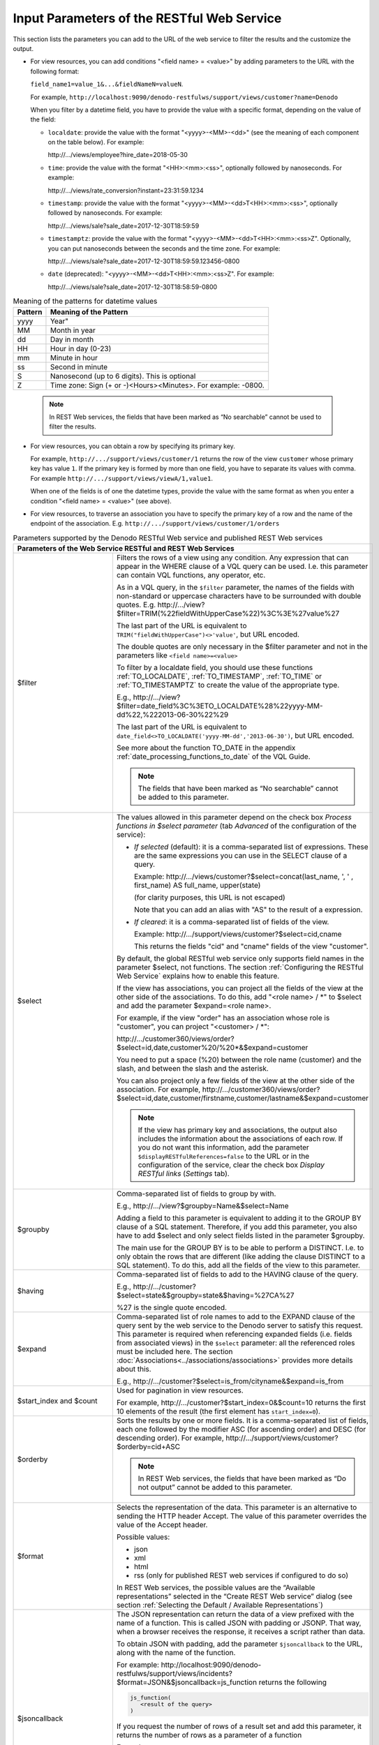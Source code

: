 =================================================================================
Input Parameters of the RESTful Web Service
=================================================================================

This section lists the parameters you can add to the URL of the web service to filter the results and the customize the output.

-  For view resources, you can add conditions "<field name> = <value>" by adding parameters to
   the URL with the following format:
   
   ``field_name1=value_1&...&fieldNameN=valueN``.
   
   For example,
   ``http://localhost:9090/denodo-restfulws/support/views/customer?name=Denodo``
   
   When you filter by a datetime field, you have to provide the value with a specific format, depending on the value of the field:
   
   -  ``localdate``: provide the value with the format "<yyyy>-<MM>-<dd>" (see the meaning of each component on the table below). For example:
   
      \http://.../views/employee?hire_date=2018-05-30

   -  ``time``: provide the value with the format "<HH>:<mm>:<ss>", optionally followed by nanoseconds. For example:

      \http://.../views/rate_conversion?instant=23:31:59.1234
    
   -  ``timestamp``: provide the value with the format "<yyyy>-<MM>-<dd>T<HH>:<mm>:<ss>", optionally followed by nanoseconds. For example:
   
      \http://.../views/sale?sale_date=2017-12-30T18:59:59

   -  ``timestamptz``: provide the value with the format "<yyyy>-<MM>-<dd>T<HH>:<mm>:<ss>Z". Optionally, you can put nanoseconds between the seconds and the time zone. For example:
   
      \http://.../views/sale?sale_date=2017-12-30T18:59:59.123456-0800
      
   -  ``date`` (deprecated): "<yyyy>-<MM>-<dd>T<HH>:<mm>:<ss>Z". For example:
   
      \http://.../views/sale?sale_date=2017-12-30T18:58:59-0800

.. csv-table:: Meaning of the patterns for datetime values
   :header: "Pattern", "Meaning of the Pattern"
   
   "yyyy", Year"
   "MM", "Month in year"
   "dd", "Day in month"
   "HH", "Hour in day (0-23)"
   "mm", "Minute in hour"
   "ss", "Second in minute"
   "S", "Nanosecond (up to 6 digits). This is optional"
   "Z", "Time zone: Sign (+ or -)<Hours><Minutes>. For example: -0800."

.. 

   .. note:: In REST Web services, the fields that have been marked as
      “No searchable” cannot be used to filter the results.
   

-  For view resources, you can obtain a row by specifying its primary key.

   For example, ``http://.../support/views/customer/1``
   returns the row of the view ``customer`` whose primary key has value
   ``1``. If the primary key is formed by more than one field, you have to
   separate its values with comma. For example
   ``http://.../support/views/viewA/1,value1``.
   
   When one of the fields is of one the datetime types, provide the value with the same format as when you enter a condition "<field name> = <value>" (see above).

-  For view resources, to traverse an association you have to specify the
   primary key of a row and the name of the endpoint of the association.
   E.g. ``http://.../support/views/customer/1/orders``


.. table:: Parameters supported by the Denodo RESTful Web service and published REST Web services
   :name: Parameters supported by the Denodo RESTful Web service and published REST Web services
   
   +------------------+-----------------------------------------------------------------------------+
   | Parameters of the Web Service RESTful and REST Web Services                                    |
   +==================+=============================================================================+
   | $filter          | Filters the rows of a view using any condition. Any expression              |
   |                  | that can appear in the WHERE clause of a VQL query can be used.             |
   |                  | I.e. this parameter can contain VQL functions, any operator, etc.           |
   |                  |                                                                             |
   |                  | As in a VQL query, in the ``$filter`` parameter, the names of the           |
   |                  | fields with non-standard or uppercase characters have to be                 |
   |                  | surrounded with double quotes. E.g.                                         |
   |                  | \http://.../view?$filter=TRIM(%22fieldWithUpperCase%22)%3C%3E%27value%27    | 
   |                  |                                                                             |
   |                  | The last part of the URL is equivalent to                                   |
   |                  | ``TRIM("fieldWithUpperCase")<>'value'``, but URL encoded.                   |
   |                  |                                                                             |
   |                  | The double quotes are only necessary in the $filter parameter               |
   |                  | and not in the parameters like ``<field name>=<value>``                     |
   |                  |                                                                             |
   |                  | To filter by a localdate field, you should use these functions              |
   |                  | :ref:`TO_LOCALDATE`, :ref:`TO_TIMESTAMP`, :ref:`TO_TIME` or                 | 
   |                  | :ref:`TO_TIMESTAMPTZ` to create the value of the appropriate type.          |
   |                  |                                                                             |
   |                  | E.g.,                                                                       |
   |                  | \http://.../view?$filter=date_field%3C%3E\                                  |
   |                  | TO_LOCALDATE%28%22yyyy-MM-dd%22,%222013-06-30%22%29                         |
   |                  |                                                                             |
   |                  | The last part of the URL is equivalent to                                   |
   |                  | ``date_field<>TO_LOCALDATE('yyyy-MM-dd','2013-06-30')``, but URL            |
   |                  | encoded.                                                                    |
   |                  |                                                                             |
   |                  | See more about the function TO_DATE in the appendix                         |
   |                  | :ref:`date_processing_functions_to_date` of the VQL Guide.                  |
   |                  |                                                                             |
   |                  | .. note:: The fields that have been marked as “No searchable”               |
   |                  |    cannot be added to this parameter.                                       |
   +------------------+-----------------------------------------------------------------------------+
   | $select          | The values allowed in this parameter depend on the check box *Process       |
   |                  | functions in $select parameter* (tab *Advanced* of the configuration of the |
   |                  | service):                                                                   |
   |                  |                                                                             |
   |                  | -  *If selected* (default): it is a comma-separated list of expressions.    |
   |                  |    These are the same expressions you can use in the SELECT clause of a     |
   |                  |    query.                                                                   |
   |                  |                                                                             |
   |                  |    Example: \http://.../views/customer?$select=concat(last_name, ', '       |
   |                  |    , first_name) AS full_name, upper(state)                                 |
   |                  |                                                                             |
   |                  |    (for clarity purposes, this URL is not escaped)                          |
   |                  |                                                                             |
   |                  |    Note that you can add an alias with "AS" to the result of a expression.  |
   |                  |                                                                             |
   |                  | -  *If cleared*: it is a comma-separated list of fields of the view.        |
   |                  |                                                                             |
   |                  |    Example: \http://.../support/views/customer?$select=cid,cname            |
   |                  |                                                                             |
   |                  |    This returns the fields "cid" and "cname" fields of the view             |
   |                  |    "customer".                                                              |
   |                  |                                                                             |
   |                  | .. todo: remove the following paragraph for Denodo 8 because it will no     |
   |                  |    longer be true.                                                          |
   |                  |                                                                             |
   |                  | By default, the global RESTful web service only supports field names in     |
   |                  | the parameter $select, not functions. The section :ref:`Configuring         |
   |                  | the RESTful Web Service` explains how to enable this feature.               |
   |                  |                                                                             |
   |                  | If the view has associations, you can project all the fields of the view at |
   |                  | the other side of the associations. To do this,                             |
   |                  | add "<role name> / \*"  to $select and add the parameter                    |
   |                  | $expand=<role name>.                                                        |
   |                  |                                                                             |
   |                  | For example, if the view "order" has an                                     |
   |                  | association whose role is "customer", you can project "<customer> / \*":    |
   |                  |                                                                             |
   |                  | \http://.../customer360/views/order?$select=id,date,\                       |
   |                  | customer%20/%20\*&$expand=customer                                          |
   |                  |                                                                             |
   |                  | You need to put a space (%20) between the role name (customer) and the      | 
   |                  | slash, and between the slash and the asterisk.                              |
   |                  |                                                                             |
   |                  | You can also project only a few fields of the view at the other side of the |
   |                  | association. For example,                                                   |
   |                  | \http://.../customer360/views/order?$select=id,date,\                       |
   |                  | customer/firstname,customer/lastname&$expand=customer                       |
   |                  |                                                                             |
   |                  | .. note:: If the view has primary key and associations, the                 |
   |                  |    output also includes the information about the associations              |
   |                  |    of each row. If you do not want this information, add the parameter      |
   |                  |    ``$displayRESTfulReferences=false`` to the URL or in the configuration   |
   |                  |    of the service, clear the check box *Display RESTful links* (*Settings*  |
   |                  |    tab).                                                                    |
   +------------------+-----------------------------------------------------------------------------+
   | $groupby         | Comma-separated list of fields to group by with.                            |
   |                  |                                                                             |
   |                  | E.g.,                                                                       |
   |                  | \http://.../view?$groupby=Name&$select=Name                                 |
   |                  |                                                                             |
   |                  |                                                                             |
   |                  | Adding a field to this parameter is equivalent to adding it to the GROUP BY |
   |                  | clause of a SQL statement. Therefore, if you add this parameter, you also   |
   |                  | have to add $select and only select fields listed in the parameter          |
   |                  | $groupby.                                                                   |
   |                  |                                                                             |
   |                  | The main use for the GROUP BY is to be able to perform a DISTINCT. I.e. to  |
   |                  | only obtain the rows that are different (like adding the clause DISTINCT to |
   |                  | a SQL statement). To do this, add all the fields of the view to this        |
   |                  | parameter.                                                                  |
   +------------------+-----------------------------------------------------------------------------+
   | $having          | Comma-separated list of fields to add to the HAVING clause of the query.    |
   |                  |                                                                             |
   |                  | E.g.,                                                                       |
   |                  | \http://.../customer?$select=state&$groupby=state&$having=%27CA%27          |
   |                  |                                                                             |
   |                  | %27 is the single quote encoded.                                            |
   +------------------+-----------------------------------------------------------------------------+
   | $expand          | Comma-separated list of role names to add to the EXPAND clause of the       |
   |                  | query sent by the web service to the Denodo server to satisfy this request. |
   |                  | This parameter is required when referencing expanded fields (i.e.           |
   |                  | fields from associated views) in the ``$select`` parameter: all the         |
   |                  | referenced roles must be included here. The section                         |
   |                  | :doc:`Associations<../associations/associations>` provides more details     |
   |                  | about this.                                                                 |
   |                  |                                                                             |
   |                  | E.g.,                                                                       |
   |                  | \http://.../customer?$select=is_from/cityname&$expand=is_from               |
   +------------------+-----------------------------------------------------------------------------+
   | $start_index     | Used for pagination in view resources.                                      |
   | and $count       |                                                                             | 
   |                  | For example,                                                                |
   |                  | \http://.../customer?$start_index=0&$count=10                               |
   |                  | returns the first 10 elements of the result (the first element has          |
   |                  | ``start_index=0``).                                                         |
   +------------------+-----------------------------------------------------------------------------+
   | $orderby         | Sorts the results by one or more fields. It is a comma-separated            |
   |                  | list of fields, each one followed by the modifier ASC (for                  |
   |                  | ascending order) and DESC (for descending order). For example,              |
   |                  | \http://.../support/views/customer?$orderby=cid+ASC                         |
   |                  |                                                                             |
   |                  | .. note:: In REST Web services, the fields that have been marked            |
   |                  |    as “Do not output” cannot be added to this parameter.                    |
   +------------------+-----------------------------------------------------------------------------+
   | $format          | Selects the representation of the data. This parameter is an                |
   |                  | alternative to sending the HTTP header Accept. The value of                 |
   |                  | this parameter overrides the value of the Accept header.                    |
   |                  |                                                                             |
   |                  | Possible values:                                                            |
   |                  |                                                                             |
   |                  | -  json                                                                     |
   |                  | -  xml                                                                      |
   |                  | -  html                                                                     |
   |                  | -  rss (only for published REST web services if configured to do so)        |
   |                  |                                                                             |
   |                  | In REST Web services, the possible values are the “Available                |
   |                  | representations” selected in the “Create REST Web service”                  |
   |                  | dialog (see section :ref:`Selecting the Default / Available                 |
   |                  | Representations`)                                                           |
   +------------------+-----------------------------------------------------------------------------+
   | $jsoncallback    | The JSON representation can return the data of a view prefixed              |
   |                  | with the name of a function. This is called JSON with padding or            |
   |                  | JSONP. That way, when a browser receives the response, it                   |
   |                  | receives a script rather than data.                                         |
   |                  |                                                                             |
   |                  | To obtain JSON with padding, add the parameter ``$jsoncallback``            |
   |                  | to the URL, along with the name of the function.                            |
   |                  |                                                                             |
   |                  | For example:                                                                |
   |                  | \http://localhost:9090/denodo-restfulws/\                                   |
   |                  | support/views/incidents?$format=JSON&$jsoncallback=js_function              |
   |                  | returns the following                                                       |
   |                  |                                                                             |
   |                  | .. code-block:: javascript                                                  |
   |                  |                                                                             |
   |                  |    js_function(                                                             |
   |                  |       <result of the query>                                                 |
   |                  |    )                                                                        |
   |                  |                                                                             |
   |                  |                                                                             |
   |                  | If you request the number of rows of a result set and add this              |
   |                  | parameter, it returns the number of rows as a parameter of a                |
   |                  | function                                                                    |
   |                  |                                                                             |
   |                  | Example:                                                                    |
   |                  |                                                                             |   
   |                  | \http://localhost:9090/denodo-restfulws/support/views/incidents/\           |
   |                  | $count?state=California&$format=JSON&$jsoncallback=js_function              |
   |                  |                                                                             |
   |                  | return this:                                                                |
   |                  |                                                                             |
   |                  | ``js_function(9382)`` being 9382 the number of rows of the view             |
   |                  | incidents that meet the condition state = 'California'.                     |
   |                  |                                                                             |  
   |                  | This parameter is ignored when requesting a representation                  |
   |                  | other than JSON.                                                            |
   +------------------+-----------------------------------------------------------------------------+
   | $displayRESTful\ | By default, the result of requesting a view contains, in each row,          |
   | References       | a link to the row itself and, for each association of the view, a link to   | 
   |                  | traverse the association.                                                   |
   |                  |                                                                             |
   |                  | If you do not want the result to include these links, add the               |
   |                  | parameter displayRESTfulReferences=false.                                   |
   |                  |                                                                             |
   |                  | In REST Web services published with the option “Display RESTful             |
   |                  | links” cleared, this parameter is ignored (see section                      |
   |                  | :ref:`Settings Tab (REST)`).                                                |
   +------------------+-----------------------------------------------------------------------------+
   | $noescapeHTML    | List of comma-separated fields whose values will not be HTML                |
   |                  | escaped.                                                                    |
   |                  |                                                                             |
   |                  | By default, in the HTML representation, all the values of type ``text`` are | 
   |                  | HTML escaped.                                                               |
   |                  |                                                                             |
   |                  | For example, if the value of a value of a field is                          |
   |                  | ``<a href="http://www.denodo.com">link</a>``, the user will see             |
   |                  | this text and not a link to \http://www.denodo.com                          |
   |                  |                                                                             |
   |                  | To avoid this, add the parameter ``$noescapeHTML=fieldname`` to             |
   |                  | not escape the values of the field ``fieldname``.                           |
   |                  |                                                                             |
   |                  | See more about this in the section :ref:`HTML-Escaping the Data`.           |
   +------------------+-----------------------------------------------------------------------------+

The following examples illustrate the use of some of these options:

.. table:: RESTful Web service: samples of URLs with parameters
   :name: RESTful Web service: samples of URLs with parameters

   +--------------------------------------+--------------------------------------+
   | Query                                | Result                               |
   +======================================+======================================+
   | /customer?cname=RoadRunner           | Customer with cname = 'RoadRunner'   |
   +--------------------------------------+--------------------------------------+
   | /customer?$select=cid,cname&$filter= | Fields cid and cname of customers    |
   | (cname                               | whose cname is either RoadRunner or  |
   | = 'RoadRunner' or cname =            | Coyote, ordered by cid in descending |
   | 'Coyote')&$orderby=cid DESC'         | order.                               |
   +--------------------------------------+--------------------------------------+
   | /customer?$format=json&$start\_index | Elements 11 to 20 of the customer    |
   | =10&$count=10                        | view, in JSON format.                |
   +--------------------------------------+--------------------------------------+

.. rubric:: Encode the Character Comma

In the parameters whose value is a list of fields separated by commas ($expand, $groupby, $having, $orderby and $noescapeHTML), you need to encode the character "," in each value. That is, replace ``,`` with ``%2C`` and only use the comma to separate field names. For example,
   
   ``http://.../viewA?$orderby=id,fieldname%2Cwith%2Ccommas``

If you disable the option *Process functions in $select parameter* of the service (tab *Advanced* of the service configuration), this rule also applies to the parameter $select.

You can configure all REST web services to decode the value of these parameters before processing them. That way, the service will convert the "%2C" back to "," before processing these values. To enable this option, follow these steps:

#. Log into Denodo with an administrator user
#. Execute this command from the VQL Shell:

.. code-block:: vql

   SET 'com.denodo.wsgenerator.restws.decodeQueryParametersBeforeProcessing'='true';

3. Redeploy the web service.

   All the web services deployed after changing this property will decode the values before processing them. You do not need to restart the Virtual DataPort server to apply the changes to this property.

To go back to the previous behavior, execute the following and redeploy the REST web services:

.. code-block:: vql

   SET 'com.denodo.wsgenerator.restws.decodeQueryParametersBeforeProcessing'='false';

The drawback with this option is that you will not be able to use, in these parameters, a field name whose name has the character ",".

Generally, you do not need to enable this option. However, it is necessary if the client applications always send the character "," encoded with "%2C".

Tunnel HTTP Methods inside another HTTP Method (X-HTTP-Method-Override)
=======================================================================

The RESTful web service and published REST web services support the HTTP header ``X-HTTP-Method-Override``. This header allows applications to "tunnel" other HTTP methods inside POST requests. For example, a POST request with the header ``X-HTTP-Method-Override: GET`` will be processed as a GET request. In addition, you can send the query parameters in the body of the request instead of in the query of the URL.

This is useful when:

1. There is a firewall between the client application and the Denodo server, and the firewall only allows the methods GET and POST, but not PUT nor DELETE.

#. The application needs to send extremely long input parameters that result in the URL being longer than the maximum length of an HTTP request. In this case, the application can send a POST request with this header and put the input parameters in the body of the request, instead of in the URL.

You can tunnel the following methods inside a POST request: GET, PUT and DELETE.

If a request contains the header X-HTTP-Method-Override and the request is not POST, the header is ignored and the request is processed as it is.

When you tunnel a PUT request inside a POST request, the request is processed as a PUT. In this case, the client has to send the same body as if it was sending a PUT request.

When you tunnel a GET or DELETE request inside a POST request, you can put the parameters in the body of the request instead of in the URL. The parameters you can put in the body are the same you can put in the URL: field names, $filter, $select, $orderby, etc. They can be put in an XML document, a JSON or an HTML form, and the request has to have the header ``Content-Type``. This header is only used to process the body of the request; the output is still determined by the ``Accept`` header or the parameter ``$format`` of the URL.

.. rubric:: Sending Input Parameters in an XML Document

To send the input parameters in the body of the request, as an XML document, add the HTTP header ``Content-Type: application/xml``. We recommend setting the encoding of the input so the non-ASCII characters are processed correctly. E.g. ``application/xml;charset=UTF-8``.

The format of the XML has to be:

.. code-block:: xml

   <request>
      <parameter name="name of parameter 1">value of parameter 1</parameter>
      <parameter name="name of parameter 2"> value of parameter 2</parameter>
      <!-- ... -->
      <!-- ... -->
   </request>

For example:

.. code-block:: http
   :emphasize-lines: 2,3

   POST /server/customer360/customer HTTP/1.1
   X-HTTP-Method-Override: GET
   Content-Type: application/xml;charset=UTF-8
   Accept: application/xml

   <request>
      <parameter name="country">Mexico<parameter>
      <parameter name="$select">client_id,name,company_name</parameter>
      <parameter name="$orderby">client_id</parameter>
   </request>

This is equivalent to sending a GET request to 

   /server/customer360/customer?country=Mexico&$select=client_id,name,company_name&order_by=client_id

The service will return the information about customers in Mexico, sorted by client_id.

.. rubric:: Sending Input Parameters in a JSON Document

To send the input parameters in the body of the request, in a JSON document, add the HTTP header ``Content-Type: application/json``. We recommend setting the encoding of the input so the non-ASCII characters are processed correctly. E.g. ``application/json;charset=UTF-8``.

The format of the JSON has to be:

.. code-block:: json

   {
        "name of parameter 1": "value of parameter 1"
      , "name of parameter 2": "value of parameter 2"
   }

For example:

.. code-block:: http
   :emphasize-lines: 2,3

   POST /server/customer360/customer HTTP/1.1
   X-HTTP-Method-Override: GET
   Content-Type: application/json;charset=UTF-8
   Accept: application/json

   {
        "country": "Mexico"
      , "$select": "client_id,name,company_name"
      , "$orderby": "client_id"
   }

This is equivalent to sending a request to 
   
   /server/customer360/customer?country=Mexico&$select=client_id,name,company_name&order_by=client_id

.. rubric:: Sending Input Parameters in an HTML Form

To send the input parameters in the body of the request, in an HTML form, add the HTTP header ``Content-Type: application/x-www-form-urlencoded``.  We recommend setting the encoding of the input so the non-ASCII characters are processed correctly. E.g. ``application/x-www-form-urlencoded;charset=UTF-8``.

The values are encoded in key-value tuples separated by "&", with a "=" between the key and the value. Non-alphanumeric characters are percent encoded. E.g. if a value has the character "%", put "%25".

For example:

.. code-block:: http
   :emphasize-lines: 2,3

   POST /server/customer360/customer HTTP/1.1
   X-HTTP-Method-Override: GET
   Content-Type: application/x-www-form-urlencoded;charset=UTF-8
   Accept: text/html

   state=New%20Jersey&$select=client_id,name,company_name&$orderby=client_id

This is equivalent to sending a request to 
   
   /server/customer360/customer?country=New%20Jersey&$select=client_id,name,company_name&order_by=client_id
   
Because of the header Accept, the service will return the HTML representation of the data.